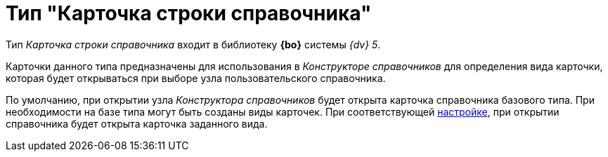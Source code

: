 = Тип "Карточка строки справочника"

Тип _Карточка строки справочника_ входит в библиотеку *{bo}* системы _{dv} 5_.

Карточки данного типа предназначены для использования в _Конструкторе справочников_ для определения вида карточки, которая будет открываться при выборе узла пользовательского справочника.

По умолчанию, при открытии узла _Конструктора справочников_ будет открыта карточка справочника базового типа. При необходимости на базе типа могут быть созданы виды карточек. При соответствующей xref:dir_Node_add.adoc[настройке], при открытии справочника будет открыта карточка заданного вида.
